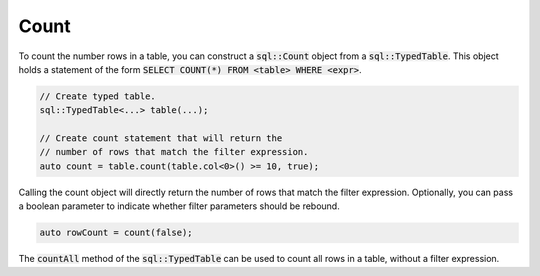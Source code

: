 Count
=====

To count the number rows in a table, you can construct a :code:`sql::Count` object from a :code:`sql::TypedTable`. This
object holds a statement of the form :code:`SELECT COUNT(*) FROM <table> WHERE <expr>`.

.. code-block:: cpp

    // Create typed table.
    sql::TypedTable<...> table(...);

    // Create count statement that will return the 
    // number of rows that match the filter expression.
    auto count = table.count(table.col<0>() >= 10, true);

Calling the count object will directly return the number of rows that match the filter expression. Optionally, you can
pass a boolean parameter to indicate whether filter parameters should be rebound.

.. code-block:: cpp

    auto rowCount = count(false);

The :code:`countAll` method of the :code:`sql::TypedTable` can be used to count all rows in a table, without a filter
expression.

